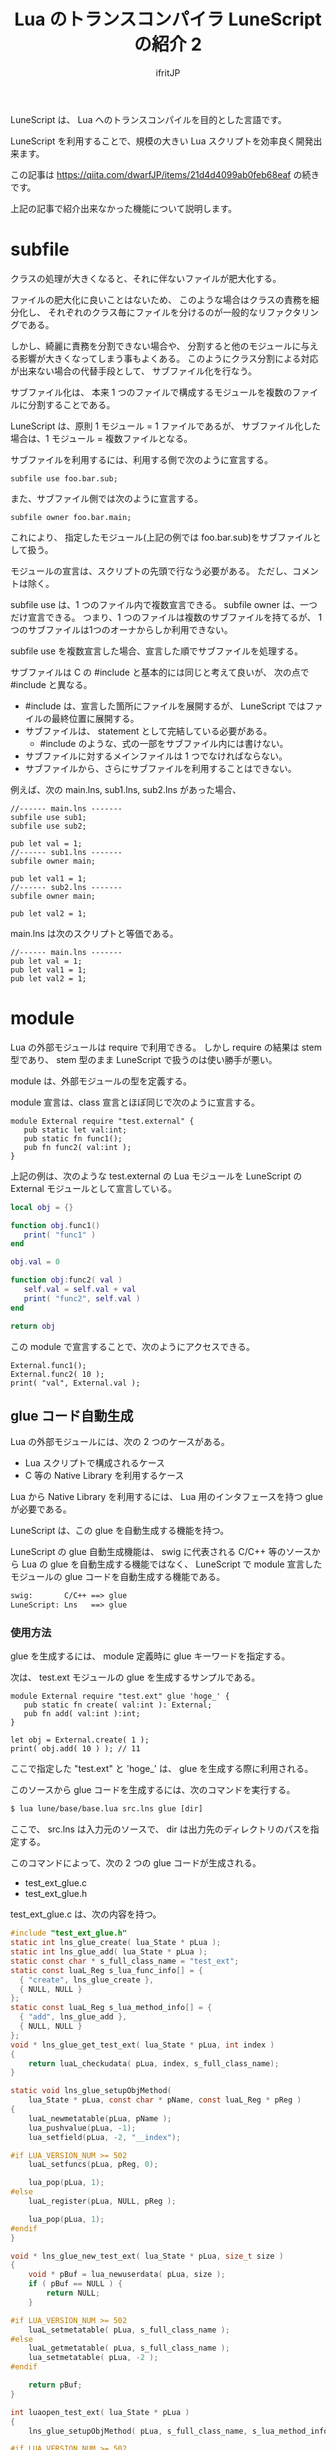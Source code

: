 # -*- coding:utf-8 -*-
#+AUTHOR: ifritJP
#+STARTUP: nofold
#+OPTIONS: ^:{}
#+HTML_HEAD: <link rel="stylesheet" type="text/css" href="org-mode-document.css" />

#+TITLE: Lua のトランスコンパイラ LuneScript の紹介 2 

LuneScript は、 Lua へのトランスコンパイルを目的とした言語です。

LuneScript を利用することで、規模の大きい Lua スクリプトを効率良く開発出来ます。

この記事は https://qiita.com/dwarfJP/items/21d4d4099ab0feb68eaf の続きです。

上記の記事で紹介出来なかった機能について説明します。

* subfile

クラスの処理が大きくなると、それに伴ないファイルが肥大化する。

ファイルの肥大化に良いことはないため、
このような場合はクラスの責務を細分化し、
それぞれのクラス毎にファイルを分けるのが一般的なリファクタリングである。

しかし、綺麗に責務を分割できない場合や、
分割すると他のモジュールに与える影響が大きくなってしまう事もよくある。
このようにクラス分割による対応が出来ない場合の代替手段として、
サブファイル化を行なう。

サブファイル化は、
本来 1 つのファイルで構成するモジュールを複数のファイルに分割することである。

LuneScript は、原則 1 モジュール = 1 ファイルであるが、
サブファイル化した場合は、1 モジュール = 複数ファイルとなる。

サブファイルを利用するには、利用する側で次のように宣言する。

#+BEGIN_SRC lns
subfile use foo.bar.sub;
#+END_SRC

また、サブファイル側では次のように宣言する。

#+BEGIN_SRC lns
subfile owner foo.bar.main;
#+END_SRC

これにより、
指定したモジュール(上記の例では foo.bar.sub)をサブファイルとして扱う。

モジュールの宣言は、スクリプトの先頭で行なう必要がある。
ただし、コメントは除く。

subfile use は、1 つのファイル内で複数宣言できる。
subfile owner は、一つだけ宣言できる。
つまり、1 つのファイルは複数のサブファイルを持てるが、
1つのサブファイルは1つのオーナからしか利用できない。

subfile use を複数宣言した場合、宣言した順でサブファイルを処理する。


サブファイルは C の #include と基本的には同じと考えて良いが、
次の点で #include と異なる。

- #include は、宣言した箇所にファイルを展開するが、 
  LuneScript ではファイルの最終位置に展開する。
- サブファイルは、 statement として完結している必要がある。
  - #include のような、式の一部をサブファイル内には書けない。
- サブファイルに対するメインファイルは 1 つでなければならない。
- サブファイルから、さらにサブファイルを利用することはできない。

例えば、次の main.lns, sub1.lns, sub2.lns があった場合、

#+BEGIN_SRC lns
//------ main.lns -------
subfile use sub1;
subfile use sub2;

pub let val = 1;
//------ sub1.lns -------
subfile owner main;

pub let val1 = 1;
//------ sub2.lns -------
subfile owner main;

pub let val2 = 1;
#+END_SRC

main.lns は次のスクリプトと等価である。

#+BEGIN_SRC lns
//------ main.lns -------
pub let val = 1;
pub let val1 = 1;
pub let val2 = 1;
#+END_SRC

* module

Lua の外部モジュールは require で利用できる。
しかし require の結果は stem 型であり、
stem 型のまま LuneScript で扱うのは使い勝手が悪い。

module は、外部モジュールの型を定義する。

module 宣言は、class 宣言とほぼ同じで次のように宣言する。

#+BEGIN_SRC lns
module External require "test.external" {
   pub static let val:int;
   pub static fn func1();
   pub fn func2( val:int );
}
#+END_SRC

上記の例は、次のような test.external の Lua モジュールを
LuneScript の External モジュールとして宣言している。

#+BEGIN_SRC lua
local obj = {}

function obj.func1()
   print( "func1" )
end

obj.val = 0

function obj:func2( val )
   self.val = self.val + val
   print( "func2", self.val )
end

return obj
#+END_SRC

この module で宣言することで、次のようにアクセスできる。

#+BEGIN_SRC lns
External.func1();
External.func2( 10 );
print( "val", External.val );
#+END_SRC

** glue コード自動生成

Lua の外部モジュールには、次の 2 つのケースがある。

- Lua スクリプトで構成されるケース
- C 等の Native Library を利用するケース

Lua から Native Library を利用するには、
Lua 用のインタフェースを持つ glue が必要である。

LuneScript は、この glue を自動生成する機能を持つ。

LuneScript の glue 自動生成機能は、
swig に代表される C/C++ 等のソースから Lua の glue を自動生成する機能ではなく、
LuneScript で module 宣言したモジュールの glue コードを自動生成する機能である。

#+BEGIN_SRC txt
swig:		C/C++ ==> glue
LuneScript:	Lns   ==> glue
#+END_SRC

*** 使用方法

glue を生成するには、 module 定義時に glue キーワードを指定する。
    
次は、 test.ext モジュールの glue を生成するサンプルである。

#+BEGIN_SRC lns
module External require "test.ext" glue 'hoge_' {
   pub static fn create( val:int ): External;
   pub fn add( val:int ):int;
}

let obj = External.create( 1 );
print( obj.add( 10 ) ); // 11
#+END_SRC

ここで指定した "test.ext" と 'hoge_' は、 glue を生成する際に利用される。

このソースから glue コードを生成するには、次のコマンドを実行する。

#+BEGIN_SRC txt
$ lua lune/base/base.lua src.lns glue [dir]
#+END_SRC

ここで、 src.lns は入力元のソースで、 dir は出力先のディレクトリのパスを指定する。

このコマンドによって、次の 2 つの glue コードが生成される。

- test_ext_glue.c
- test_ext_glue.h  

test_ext_glue.c は、次の内容を持つ。

#+BEGIN_SRC c
#include "test_ext_glue.h"
static int lns_glue_create( lua_State * pLua );
static int lns_glue_add( lua_State * pLua );
static const char * s_full_class_name = "test_ext";
static const luaL_Reg s_lua_func_info[] = {
  { "create", lns_glue_create },
  { NULL, NULL }
};
static const luaL_Reg s_lua_method_info[] = {
  { "add", lns_glue_add },
  { NULL, NULL }
};
void * lns_glue_get_test_ext( lua_State * pLua, int index )
{
    return luaL_checkudata( pLua, index, s_full_class_name);
}

static void lns_glue_setupObjMethod(
    lua_State * pLua, const char * pName, const luaL_Reg * pReg )
{
    luaL_newmetatable(pLua, pName );
    lua_pushvalue(pLua, -1);
    lua_setfield(pLua, -2, "__index");

#if LUA_VERSION_NUM >= 502
    luaL_setfuncs(pLua, pReg, 0);

    lua_pop(pLua, 1);
#else
    luaL_register(pLua, NULL, pReg );

    lua_pop(pLua, 1);
#endif
}

void * lns_glue_new_test_ext( lua_State * pLua, size_t size )
{
    void * pBuf = lua_newuserdata( pLua, size );
    if ( pBuf == NULL ) {
        return NULL;
    }
    
#if LUA_VERSION_NUM >= 502
    luaL_setmetatable( pLua, s_full_class_name );
#else
    luaL_getmetatable( pLua, s_full_class_name );
    lua_setmetatable( pLua, -2 );
#endif

    return pBuf;
}

int luaopen_test_ext( lua_State * pLua )
{
    lns_glue_setupObjMethod( pLua, s_full_class_name, s_lua_method_info );

#if LUA_VERSION_NUM >= 502
    luaL_newlib( pLua, s_lua_func_info );
#else
    luaL_register( pLua, s_full_class_name, s_lua_func_info );
#endif
    return 1;
}
static int lns_glue_add( lua_State * pLua ){
  int val = 0;
  val = luaL_checkinteger( pLua, 2 );
  return hoge_add( pLua, val);
}
static int lns_glue_create( lua_State * pLua ){
  int val = 0;
  val = luaL_checkinteger( pLua, 1 );
  return hoge_create( pLua, val);
}
#+END_SRC

この test_ext_glue.c は、
LuneScript で定義している create() と add() のメソッドを Lua に登録するコードである。

LuneScript で定義している create() と add() に対応する関数は、
lns_glue_create() と lns_glue_add() が対応している。

なお、この関数はそれぞれ hoge_create() と hoge_add() をコールしている。
この *hoge_* は、 LuneScript のコード上で指定した glue の文字列が利用される。

test_ext_glue.h は次の内容を持つ。

#+BEGIN_SRC c
#include <lauxlib.h>
extern int hoge_create( lua_State * pLua, int val );
extern int hoge_add( lua_State * pLua, int val );
extern int luaopen_test_ext( lua_State * pLua );
extern void * lns_glue_get_test_ext( lua_State * pLua, int index );
extern void * lns_glue_new_test_ext( lua_State * pLua, size_t size );
#+END_SRC

ここで、hoge_create() と hoge_add() は次の型となっている。

#+BEGIN_SRC c
extern int hoge_create( lua_State * pLua, int val );
extern int hoge_add( lua_State * pLua, int val );
#+END_SRC

第一引数の lua_State * と戻り値の int は、
Lua の glue インタフェースと同じ意味を持つ。

第二引数の int は、 LuneScript で定義しているメソッドの引数が入る。
これは、 LuneScript で自動生成している test_ext_glue.c が
Lua のスタックから値を取り出して値を設定している。

Lua の glue では、関数引数を得るため API をコールする必要があるが、
LuneScript で glue を生成した場合は、
glue コード内で関数引数を得る API を実行している。
これにより、 ユーザは関数引数を得る API をコールする必要はない。

ただし、LuneScript 側で定義しているメソッドの引数の型が
int(int!), real(real!), str(str!) 型以外だった場合、
LuneScript で生成する glue では対応できないため、
別途ユーザ側での対応が必要である。

また glue の戻り値については、
ユーザ側で Lua の glue インタフェースと同じ制御を行なう必要がある。


hoge_create() と hoge_add() を別途定義することで、
test.ext モジュールが完成する。

例えば次のように定義する(glue.c)。

#+BEGIN_SRC c
// glue.c
#include <test_ext_glue.h>

typedef struct {
    int val;
} glue_t;

int hoge_create( lua_State * pLua, int val )
{
    glue_t * pGlue = (glue_t*)lns_glue_new_test_ext( pLua, sizeof( glue_t ) );
    pGlue->val = val;
    return 1;
}

int hoge_add( lua_State * pLua, int val )
{
    glue_t * pGlue = lns_glue_get_test_ext( pLua, 1 );
    lua_pushinteger( pLua, val + pGlue->val );
    return 1;
}
#+END_SRC

ちなみにビルドは次のように行なう。

#+BEGIN_SRC txt
$ gcc -std=c99 -fPIC -shared -o test/ext.so glue.c test_ext_glue.c 
#+END_SRC

* nil 条件演算子

nilable のデータを扱うには、 unwrap しなければならない。

しかし、 JSON などのような深い階層構造を持つデータで
1 つ 1 つ unwrap するのは、 処理が煩雑になってしまう。

#+BEGIN_SRC lns
let foo = {
   "bar": {
      "hoge": [ 'a', 'b', 'c' ],
   }
};
#+END_SRC

上記 JSON データの ~foo.bar.hoge[1]~ にアクセスするには
次のような処理が必要になる。

#+BEGIN_SRC lns
if! foo.bar {
  if! _exp.hoge {
     print( _exp[1] );   // print( foo.bar.hoge[1] );
  }
}
#+END_SRC

bar, hoge の存在をチェックすることに意味があるのであれば、
上記の処理は意味のあるコードと言えるが、
bar, hoge の存在のチェックに意味はなく、
単に ~foo.bar.hoge[1]~ のデータにアクセスすることが目的であれば、
上記の処理は手間がかかるだけのコードとなる。

このような場合に nil条件演算子を利用する。
nil条件演算子を利用して ~foo.bar.hoge[1]~ にアクセスすると、次のように書ける。

#+BEGIN_SRC lns
print( foo$.bar$.hoge$[1] );
#+END_SRC

上記の場合 foo.bar, foo.bar.hoge のいずれかが nil だった場合、
foo$.bar$.hoge$[1] の結果は nil になる。
foo.bar, foo.bar.hoge 全てが nil でなければ、
foo$.bar$.hoge$[1] は、foo.bar.hoge の値を返す。

なお、 nil 条件演算子の結果は nilable 型となる。

例えば次のようなクラスがあった時、

#+BEGIN_SRC lns
class Test {
  let val:int;
  pub fn func(): int {
    return self.val;
  }
}
fn sub( test:Test! ): int {
  return test$.func$() + 1; // error
}
#+END_SRC


sub() 関数内の ~test$.func$() + 1~ でコンパイルエラーする。
本来 Test クラスのメソッド func() の戻り値は int 型であるが、
nil 条件演算子によって func() メソッドの評価結果が nil を返す可能性があるため、
戻り値が int 型から int! 型に変わり、
int! + int の演算は出来ないためエラーとなっている。

